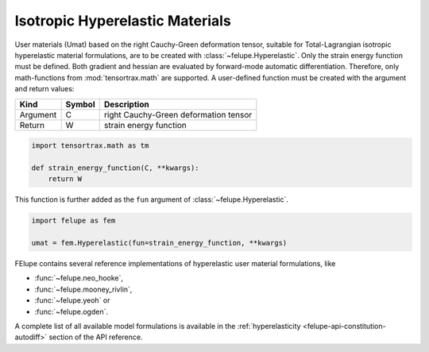 Isotropic Hyperelastic Materials
--------------------------------

User materials (Umat) based on the right Cauchy-Green deformation tensor, suitable for Total-Lagrangian isotropic hyperelastic material formulations, are to be created with :class:`~felupe.Hyperelastic`. Only the strain energy function must be defined. Both gradient and hessian are evaluated by forward-mode automatic differentiation. Therefore, only math-functions from :mod:`tensortrax.math` are supported. A user-defined function must be created with the argument and return values:

+----------+---------------+---------------------------------------+
| **Kind** |  **Symbol**   | **Description**                       |
+==========+===============+=======================================+
| Argument |       C       | right Cauchy-Green deformation tensor |
+----------+---------------+---------------------------------------+
| Return   |       W       | strain energy function                |
+----------+---------------+---------------------------------------+

..  code-block:: python

    import tensortrax.math as tm

    def strain_energy_function(C, **kwargs):
        return W

This function is further added as the ``fun`` argument of :class:`~felupe.Hyperelastic`.

..  code-block:: python
    
    import felupe as fem
    
    umat = fem.Hyperelastic(fun=strain_energy_function, **kwargs)

FElupe contains several reference implementations of hyperelastic user material formulations, like

* :func:`~felupe.neo_hooke`,
* :func:`~felupe.mooney_rivlin`,
* :func:`~felupe.yeoh` or
* :func:`~felupe.ogden`.

A complete list of all available model formulations is available in the :ref:`hyperelasticity <felupe-api-constitution-autodiff>` section of the API reference.
